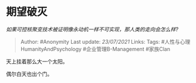 * 期望破灭
  :PROPERTIES:
  :CUSTOM_ID: 期望破灭
  :END:

/如果可控核聚变技术被证明像永动机一样不可实现，那人类的走向会怎么样?/

#+BEGIN_QUOTE
  Author: #Anonymity Last update: /23/07/2021/ Links: Tags:
  #人性与心理HumanityAndPsychology #企业管理B-Management #家族Clan
#+END_QUOTE

天上挂着那么大一个太阳。

偶尔白天也出个门。
